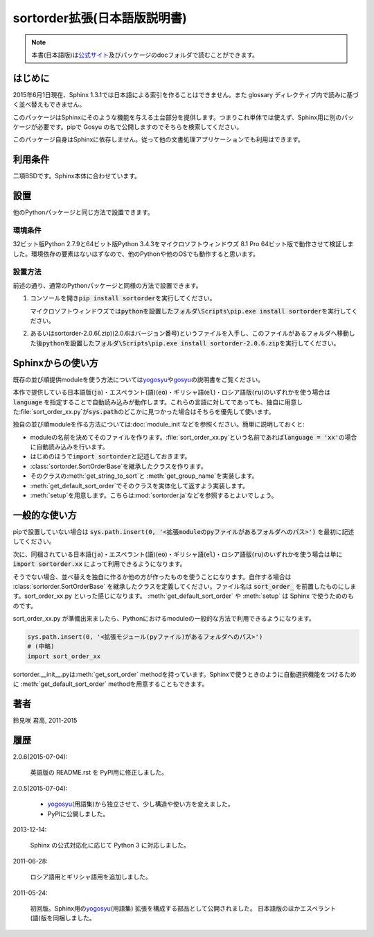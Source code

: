 sortorder拡張(日本語版説明書)
=============================
.. note::
   本書(日本語版)は\ `公式サイト <http://h12u.com/sphinx/sortorder/README_ja.html>`_\ 及びパッケージのdocフォルダで読むことができます。

.. role:: fn_rst

はじめに
--------
2015年6月1日現在、Sphinx 1.3.1では日本語による索引を作ることはできません。また glossary ディレクティブ内で読みに基づく並べ替えもできません。

このパッケージはSphinxにそのような機能を与える土台部分を提供します。つまりこれ単体では使えず、Sphinx用に別のパッケージが必要です。pipで Gosyu の名で公開しますのでそちらを検索してください。

このパッケージ自身はSphinxに依存しません。従って他の文書処理アプリケーションでも利用はできます。

利用条件
--------
二項BSDです。Sphinx本体に合わせています。

設置
----
他のPythonパッケージと同じ方法で設置できます。

環境条件
........
32ビット版Python 2.7.9と64ビット版Python 3.4.3をマイクロソフトウィンドウズ 8.1 Pro 64ビット版で動作させて検証しました。環境依存の要素はないはずなので、他のPythonや他のOSでも動作すると思います。

設置方法
........
前述の通り、通常のPythonパッケージと同様の方法で設置できます。

#. コンソールを開き\ :code:`pip install sortorder`\ を実行してください。

   マイクロソフトウィンドウズでは\
   :code:`pythonを設置したフォルダ\Scripts\pip.exe install sortorder`\
   を実行してください。

#. あるいは\ :fn_rst:`sortorder-2.0.6(.zip)`\ (2.0.6はバージョン番号)\
   というファイルを入手し、このファイルがあるフォルダへ移動した後\
   :code:`pythonを設置したフォルダ\Scripts\pip.exe install sortorder-2.0.6.zip`\
   を実行してください。

Sphinxからの使い方
------------------
既存の並び順提供moduleを使う方法については\ yogosyu_\ や\ gosyu_\
の説明書をご覧ください。\

本作で提供している日本語版(:code:`ja`)・エスペラント(語)(:code:`eo`)・\
ギリシャ語(:code:`el`)・ロシア語版(:code:`ru`)のいずれかを使う場合は\
:code:`language` を指定することで自動読み込みが動作します。\
これらの言語に対してであっても、独自に用意した\ :file:`sort_order_xx.py`\
が\ :code:`sys.path`\ のどこかに見つかった場合はそちらを優先して使います。

独自の並び順moduleを作る方法については\ :doc:`module_init`\ などを参照ください。\
簡単に説明しておくと:

- moduleの名前を決めてそのファイルを作ります。\
  :file:`sort_order_xx.py`\ という名前であれば\
  :code:`language = 'xx'`\ の場合に自動読み込みを行います。
- はじめのほうで\ :code:`import sortorder`\ と記述しておきます。
- :class:`sortorder.SortOrderBase`\ を継承したクラスを作ります。
- そのクラスの\ :meth:`get_string_to_sort`\ と :meth:`get_group_name`\ を実装します。
- :meth:`get_default_sort_order`\ でそのクラスを実体化して返すよう実装します。
- :meth:`setup`\ を用意します。こちらは\ :mod:`sortorder.ja`\ などを参照するとよいでしょう。

一般的な使い方
--------------
pipで設置していない場合は
:code:`sys.path.insert(0, '<拡張moduleのpyファイルがあるフォルダへのパス>')`
を最初に記述してください。

次に、同梱されている日本語(:code:`ja`)・エスペラント(語)(:code:`eo`)・\
ギリシャ語(:code:`el`)・ロシア語版(:code:`ru`)のいずれかを使う場合は単に
:code:`import sortorder.xx` によって利用できるようになります。

そうでない場合、並べ替えを独自に作るか他の方が作ったものを使うことに\
なります。自作する場合は :class:`sortorder.SortOrderBase` を継承したクラスを\
定義してください。ファイル名は :code:`sort_order_` を前置したものにします。\
:fn_rst:`sort_order_xx.py` といった感じになります。
:meth:`get_default_sort_order` や :meth:`setup` は Sphinx
で使うためのものです。

:fn_rst:`sort_order_xx.py` が準備出来ましたら、Pythonにおけるmodule\
の一般的な方法で利用できるようになります。

.. code-block:: python

   sys.path.insert(0, '<拡張モジュール(pyファイル)があるフォルダへのパス>')
   # (中略)
   import sort_order_xx

:fn_rst:`sortorder.__init__.py`\ は\ :meth:`get_sort_order` method\
を持っています。Sphinxで使うときのように自動選択機能をつけるために
:meth:`get_default_sort_order` methodを用意することもできます。

著者
----
鈴見咲 君高, 2011-2015

履歴
----
2.0.6(2015-07-04):

  英語版の README.rst を PyPI用に修正しました。

2.0.5(2015-07-04):

  - yogosyu_\ (用語集)から独立させて、少し構造や使い方を変えました。
  - PyPIに公開しました。

2013-12-14:

  Sphinx の公式対応化に応じて Python 3 に対応しました。

2011-06-28:

  ロシア語用とギリシャ語用を追加しました。

2011-05-24:

  初回版。Sphinx用の\ yogosyu_\ (用語集) 拡張を構成する部品として公開されました。
  日本語版のほかエスペラント(語)版を同梱しました。

.. _yogosyu: https://pypi.python.org/pypi/yogosyu
.. _gosyu: https://pypi.python.org/pypi/gosyu